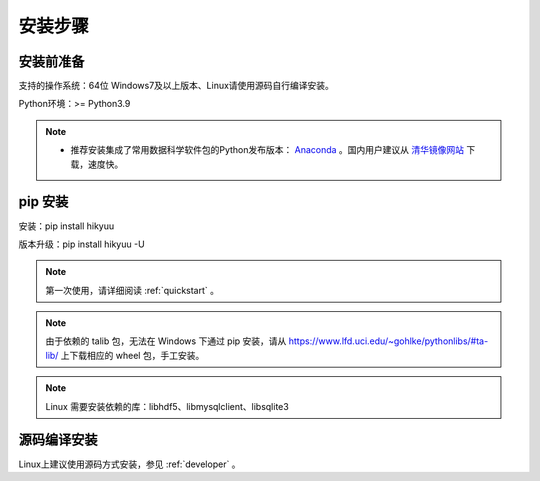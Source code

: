 安装步骤
=========

安装前准备
----------

支持的操作系统：64位 Windows7及以上版本、Linux请使用源码自行编译安装。

Python环境：>= Python3.9

.. note:: 

    - 推荐安装集成了常用数据科学软件包的Python发布版本： `Anaconda <https://www.anaconda.com/>`_ 。国内用户建议从 `清华镜像网站 <https://mirrors.tuna.tsinghua.edu.cn/help/anaconda/>`_ 下载，速度快。


pip 安装
----------

安装：pip install hikyuu

版本升级：pip install hikyuu -U

.. figure:: _static/20000-install.png

.. note::

    第一次使用，请详细阅读 :ref:`quickstart` 。

.. note::
    
    由于依赖的 talib 包，无法在 Windows 下通过 pip 安装，请从 `<https://www.lfd.uci.edu/~gohlke/pythonlibs/#ta-lib/>`_ 上下载相应的 wheel 包，手工安装。
    
.. note::

    Linux 需要安装依赖的库：libhdf5、libmysqlclient、libsqlite3


源码编译安装
----------------

Linux上建议使用源码方式安装，参见 :ref:`developer` 。
